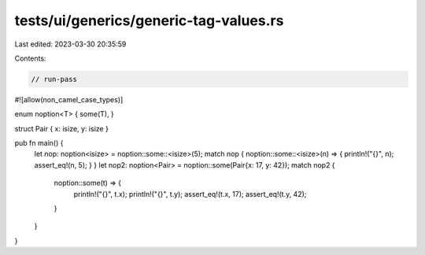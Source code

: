 tests/ui/generics/generic-tag-values.rs
=======================================

Last edited: 2023-03-30 20:35:59

Contents:

.. code-block:: rs

    // run-pass
#![allow(non_camel_case_types)]

enum noption<T> { some(T), }

struct Pair { x: isize, y: isize }

pub fn main() {
    let nop: noption<isize> = noption::some::<isize>(5);
    match nop { noption::some::<isize>(n) => { println!("{}", n); assert_eq!(n, 5); } }
    let nop2: noption<Pair> = noption::some(Pair{x: 17, y: 42});
    match nop2 {
      noption::some(t) => {
        println!("{}", t.x);
        println!("{}", t.y);
        assert_eq!(t.x, 17);
        assert_eq!(t.y, 42);
      }
    }
}


